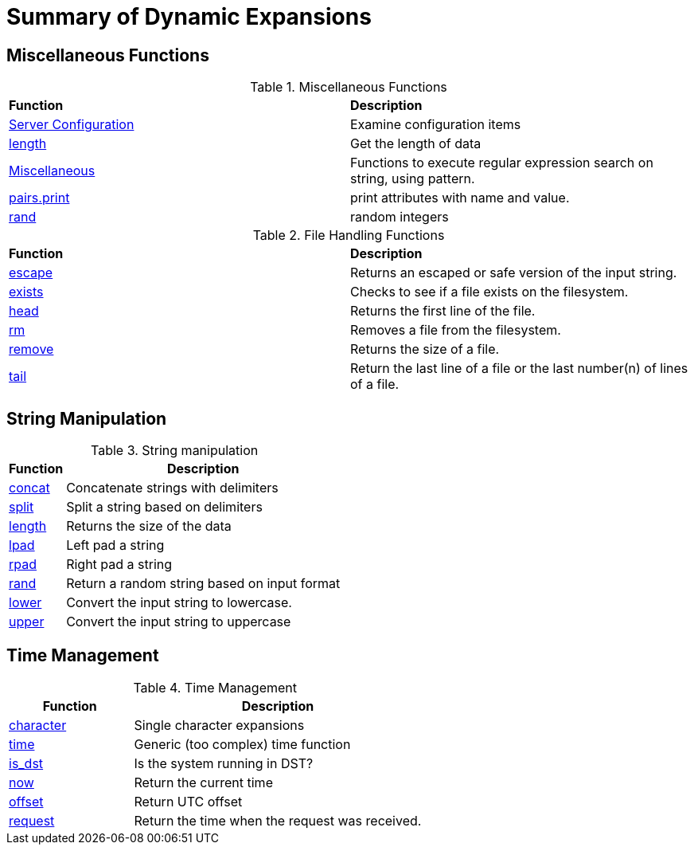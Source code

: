 = Summary of Dynamic Expansions



== Miscellaneous Functions

.Miscellaneous Functions
[options="headers, autowidth]
|===
| *Function*				            | *Description*
| xref:xlat/misc/config.adoc[Server Configuration]  | Examine configuration items
| xref:xlat/misc/length.adoc[length]	            | Get the length of data
| xref:xlat/misc/misc.adoc[Miscellaneous]	    | Functions to execute regular expression search on string, using pattern.
| xref:xlat/misc/pairs.adoc[pairs.print]	    | print attributes with name and value.
| xref:xlat/misc/rand.adoc[rand]	            | random integers
|===


.File Handling Functions
[options="headers, autowidth]
|===
| *Function*				            | *Description*
| xref:reference:xlat/file/escape.adoc[escape]	    | Returns an escaped or safe version of the input string.
| xref:xlat/file/exists.adoc[exists]		    | Checks to see if a file exists on the filesystem.
| xref:xlat/file/head.adoc[head]		    | Returns the first line of the file.
| xref:xlat/file/rm.adoc[rm]			    | Removes a file from the filesystem.
| xref:xlat/file/size.adoc[remove]		    | Returns the size of a file.
| xref:xlat/file/tail.adoc[tail]		    | Return the last line of a file or the last number(n) of lines of a file.
|===

== String Manipulation

.String manipulation
[options="header, autowidth"]
|===
| *Function*                                        | *Description*
| xref:xlat/str/concat.adoc[concat]                 | Concatenate strings with delimiters
| xref:xlat/str/split.adoc[split]                   | Split a string based on delimiters
| xref:xlat/misc/misc.adoc#length[length]           | Returns the size of the data
| xref:xlat/str/lpad.adoc[lpad]                     | Left pad a string
| xref:xlat/str/rpad.adoc[rpad]                     | Right pad a string
| xref:xlat/str/rand.adoc[rand]                     | Return a random string based on input format
| xref:xlat/str/lower.adoc[lower]                   | Convert the input string to lowercase.
| xref:xlat/str/upper.adoc[upper]                   | Convert the input string to uppercase
|===

== Time Management

.Time Management
[options="header"]
[cols="30%,70%"]
|=====
| Function | Description
| xref:xlat/time/character.adoc[character]          | Single character expansions
| xref:xlat/time/generic.adoc[time]                 | Generic (too complex) time function
| xref:xlat/time/is_dst.adoc[is_dst]                | Is the system running in DST?
| xref:xlat/time/now.adoc[now]                      | Return the current time
| xref:xlat/time/offset.adoc[offset]                | Return UTC offset
| xref:xlat/time/request.adoc[request]              | Return the time when the request was received.
|=====
